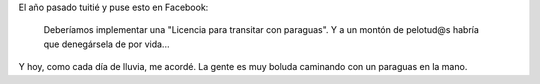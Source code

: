 .. title: Paraguas
.. slug: paraguas
.. date: 2011-02-07 19:28:20 UTC-03:00
.. tags: facebook,frase,General,lluvia,paraguas,rant
.. category: 
.. link: 
.. description: 
.. type: text
.. author: cHagHi
.. from_wp: True

El año pasado tuitié y puse esto en Facebook:

    Deberíamos implementar una "Licencia para transitar con paraguas". Y
    a un montón de pelotud@s habría que denegársela de por vida...

Y hoy, como cada día de lluvia, me acordé. La gente es muy boluda
caminando con un paraguas en la mano.
